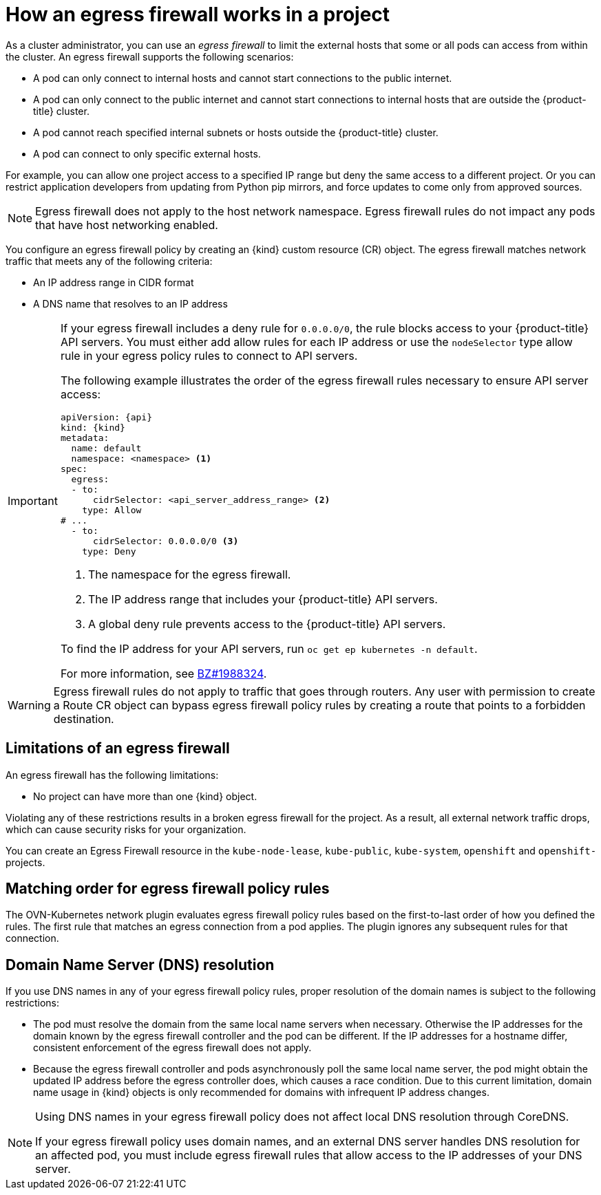 // Module included in the following assemblies:
//
// * networking/network_security/configuring-egress-firewall-ovn.adoc

ifeval::["{context}" == "configuring-egress-firewall-ovn"]
:ovn:
:kind: EgressFirewall
:api: k8s.ovn.org/v1
endif::[]

:_mod-docs-content-type: CONCEPT
[id="nw-egressnetworkpolicy-about_{context}"]
= How an egress firewall works in a project

As a cluster administrator, you can use an _egress firewall_ to limit the external hosts that some or all pods can access from within the cluster. An egress firewall supports the following scenarios:

- A pod can only connect to internal hosts and cannot start connections to
the public internet.
- A pod can only connect to the public internet and cannot start connections
to internal hosts that are outside the {product-title} cluster.
- A pod cannot reach specified internal subnets or hosts outside the {product-title} cluster.
- A pod can connect to only specific external hosts.

For example, you can allow one project access to a specified IP range but deny the same access to a different project. Or you can restrict application developers from updating from Python pip mirrors, and force updates to come only from approved sources.

[NOTE]
====
Egress firewall does not apply to the host network namespace. Egress firewall rules do not impact any pods that have host networking enabled.
====

You configure an egress firewall policy by creating an {kind} custom resource (CR) object. The egress firewall matches network traffic that meets any of the following criteria:

- An IP address range in CIDR format
- A DNS name that resolves to an IP address

ifdef::ovn[]
- A port number
- A protocol that is one of the following protocols: TCP, UDP, and SCTP
endif::ovn[]

[IMPORTANT]
====
If your egress firewall includes a deny rule for `0.0.0.0/0`, the rule blocks access to your {product-title} API servers. You must either add allow rules for each IP address or use the `nodeSelector` type allow rule in your egress policy rules to connect to API servers.

The following example illustrates the order of the egress firewall rules necessary to ensure API server access:

[source,yaml,subs="attributes+"]
----
apiVersion: {api}
kind: {kind}
metadata:
  name: default
  namespace: <namespace> <1>
spec:
  egress:
  - to:
      cidrSelector: <api_server_address_range> <2>
    type: Allow
# ...
  - to:
      cidrSelector: 0.0.0.0/0 <3>
    type: Deny
----
<1> The namespace for the egress firewall.
<2> The IP address range that includes your {product-title} API servers.
<3> A global deny rule prevents access to the {product-title} API servers.

To find the IP address for your API servers, run `oc get ep kubernetes -n default`.

For more information, see link:https://bugzilla.redhat.com/show_bug.cgi?id=1988324[BZ#1988324].
====

[WARNING]
====
Egress firewall rules do not apply to traffic that goes through routers. Any user with permission to create a Route CR object can bypass egress firewall policy rules by creating a route that points to a forbidden destination.
====

[id="limitations-of-an-egress-firewall_{context}"]
== Limitations of an egress firewall

An egress firewall has the following limitations:

* No project can have more than one {kind} object.

ifdef::ovn[]
* A maximum of one {kind} object with a maximum of 8,000 rules can be defined per project.

* If you use the OVN-Kubernetes network plugin and you configured `false` for the `routingViaHost` parameter in the `Network` custom resource for your cluster, egress firewall rules impact the return ingress replies. If the egress firewall rules drop the ingress reply destination IP, the traffic is dropped.
endif::ovn[]

Violating any of these restrictions results in a broken egress firewall for the project. As a result, all external network traffic drops, which can cause security risks for your organization.

You can create an Egress Firewall resource in the `kube-node-lease`, `kube-public`, `kube-system`, `openshift` and `openshift-` projects.

[id="policy-rule-order_{context}"]
== Matching order for egress firewall policy rules

The OVN-Kubernetes network plugin evaluates egress firewall policy rules based on the first-to-last order of how you defined the rules. The first rule that matches an egress connection from a pod applies. The plugin ignores any subsequent rules for that connection.

[id="domain-name-server-resolution_{context}"]
== Domain Name Server (DNS) resolution

If you use DNS names in any of your egress firewall policy rules, proper resolution of the domain names is subject to the following restrictions:

ifdef::ovn[]
* Domain name updates are polled based on a time-to-live (TTL) duration. By default, the duration is 30 minutes. When the egress firewall controller queries the local name servers for a domain name, if the response includes a TTL and the TTL is less than 30 minutes, the controller sets the duration for that DNS name to the returned value. Each DNS name is queried after the TTL for the DNS record expires.
endif::ovn[]

* The pod must resolve the domain from the same local name servers when necessary. Otherwise the IP addresses for the domain known by the egress firewall controller and the pod can be different. If the IP addresses for a hostname differ, consistent enforcement of the egress firewall does not apply.

* Because the egress firewall controller and pods asynchronously poll the same local name server, the pod might obtain the updated IP address before the egress controller does, which causes a race condition. Due to this current limitation, domain name usage in {kind} objects is only recommended for domains with infrequent IP address changes.

[NOTE]
====
Using DNS names in your egress firewall policy does not affect local DNS resolution through CoreDNS.

If your egress firewall policy uses domain names, and an external DNS server handles DNS resolution for an affected pod, you must include egress firewall rules that allow access to the IP addresses of your DNS server.
====

ifdef::ovn[]
:!ovn:
endif::[]
ifdef::kind[]
:!kind:
endif::[]
ifdef::api[]
:!api:
endif::[]
